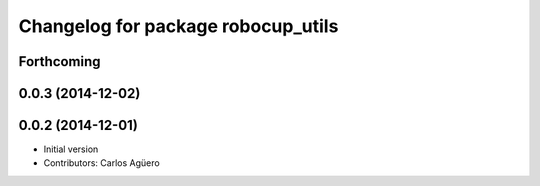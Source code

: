 ^^^^^^^^^^^^^^^^^^^^^^^^^^^^^^^^^^^
Changelog for package robocup_utils
^^^^^^^^^^^^^^^^^^^^^^^^^^^^^^^^^^^

Forthcoming
-----------

0.0.3 (2014-12-02)
------------------

0.0.2 (2014-12-01)
------------------
* Initial version
* Contributors: Carlos Agüero

